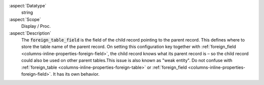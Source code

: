 :aspect:`Datatype`
    string

:aspect:`Scope`
    Display / Proc.

:aspect:`Description`
    The :code:`foreign_table_field` is the field of the child record pointing to the parent record. This defines where
    to store the table name of the parent record. On setting this configuration key together with
    :ref:`foreign_field <columns-inline-properties-foreign-field>`, the child record knows what its parent record is –
    so the child record could also be used on other parent tables.This issue is also known as "weak entity". Do not
    confuse with :ref:`foreign_table <columns-inline-properties-foreign-table>` or
    :ref:`foreign_field <columns-inline-properties-foreign-field>`. It has its own behavior.
